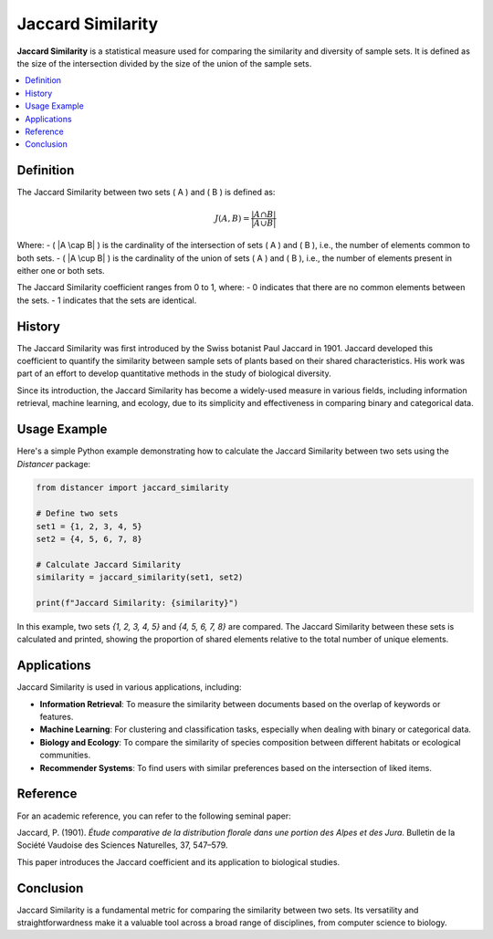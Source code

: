 Jaccard Similarity
==================

**Jaccard Similarity** is a statistical measure used for comparing the similarity and diversity of sample sets. It is defined as the size of the intersection divided by the size of the union of the sample sets.

.. contents::
   :local:
   :depth: 2

Definition
----------

The Jaccard Similarity between two sets \( A \) and \( B \) is defined as:

.. math::

   J(A, B) = \frac{|A \cap B|}{|A \cup B|}

Where:
- \( |A \cap B| \) is the cardinality of the intersection of sets \( A \) and \( B \), i.e., the number of elements common to both sets.
- \( |A \cup B| \) is the cardinality of the union of sets \( A \) and \( B \), i.e., the number of elements present in either one or both sets.

The Jaccard Similarity coefficient ranges from 0 to 1, where:
- 0 indicates that there are no common elements between the sets.
- 1 indicates that the sets are identical.

History
-------

The Jaccard Similarity was first introduced by the Swiss botanist Paul Jaccard in 1901. Jaccard developed this coefficient to quantify the similarity between sample sets of plants based on their shared characteristics. His work was part of an effort to develop quantitative methods in the study of biological diversity.

Since its introduction, the Jaccard Similarity has become a widely-used measure in various fields, including information retrieval, machine learning, and ecology, due to its simplicity and effectiveness in comparing binary and categorical data.

Usage Example
-------------

Here's a simple Python example demonstrating how to calculate the Jaccard Similarity between two sets using the `Distancer` package:

.. code-block:: python

    from distancer import jaccard_similarity

    # Define two sets
    set1 = {1, 2, 3, 4, 5}
    set2 = {4, 5, 6, 7, 8}

    # Calculate Jaccard Similarity
    similarity = jaccard_similarity(set1, set2)

    print(f"Jaccard Similarity: {similarity}")

In this example, two sets `{1, 2, 3, 4, 5}` and `{4, 5, 6, 7, 8}` are compared. The Jaccard Similarity between these sets is calculated and printed, showing the proportion of shared elements relative to the total number of unique elements.

Applications
------------

Jaccard Similarity is used in various applications, including:

- **Information Retrieval**: To measure the similarity between documents based on the overlap of keywords or features.
- **Machine Learning**: For clustering and classification tasks, especially when dealing with binary or categorical data.
- **Biology and Ecology**: To compare the similarity of species composition between different habitats or ecological communities.
- **Recommender Systems**: To find users with similar preferences based on the intersection of liked items.

Reference
---------

For an academic reference, you can refer to the following seminal paper:

Jaccard, P. (1901). *Étude comparative de la distribution florale dans une portion des Alpes et des Jura*. Bulletin de la Société Vaudoise des Sciences Naturelles, 37, 547–579.

This paper introduces the Jaccard coefficient and its application to biological studies.

Conclusion
----------

Jaccard Similarity is a fundamental metric for comparing the similarity between two sets. Its versatility and straightforwardness make it a valuable tool across a broad range of disciplines, from computer science to biology.

